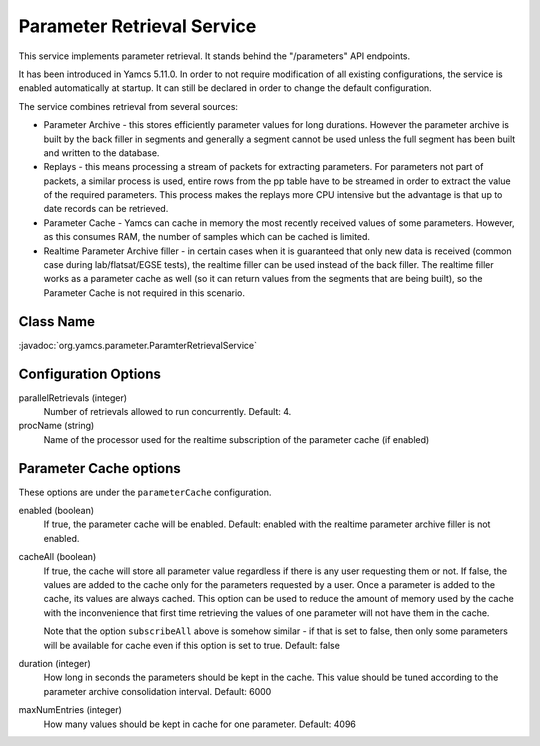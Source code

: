 Parameter Retrieval Service
===========================

This service implements parameter retrieval. It stands behind the "/parameters" API endpoints.

It has been introduced in Yamcs 5.11.0. In order to not require modification of all existing configurations, the service is enabled automatically at startup. It can still be declared in order to change the default configuration.


The service combines retrieval from several sources:

- Parameter Archive - this stores efficiently parameter values for long durations.
  However the parameter archive is built by the back filler in segments and generally a segment cannot be used unless the full segment has been built and written to the database. 
- Replays - this means processing a stream of packets for extracting parameters. 
  For parameters not part of packets, a similar process is used, 
  entire rows from the pp table have to be streamed in order to extract the value of the required parameters.
  This process makes the replays more CPU intensive but the advantage is that up to date records can be retrieved.
- Parameter Cache - Yamcs can cache in memory the most recently received values of some parameters. However, as this consumes RAM,
  the number of samples which can be cached is limited.
- Realtime Parameter Archive filler - in certain cases when it is guaranteed that only new data is received (common case during 
  lab/flatsat/EGSE tests), the realtime filler can be used instead of the back filler. 
  The realtime filler works as a parameter cache as well (so it can return values from the segments that are being built),
  so the Parameter Cache is not required in this scenario.


Class Name
----------

:javadoc:`org.yamcs.parameter.ParamterRetrievalService`


Configuration Options
---------------------

parallelRetrievals (integer)
    Number of retrievals allowed to run concurrently. Default: 4.

procName (string)
    Name of the processor used for the realtime subscription of the parameter cache (if enabled)


Parameter Cache options
-----------------------

These options are under the ``parameterCache`` configuration.

enabled (boolean)
    If true, the parameter cache will be enabled. Default: enabled with the realtime parameter archive filler is not enabled.
            
cacheAll (boolean)
    If true, the cache will store all parameter value regardless if there is any user requesting them or not. If false, the values are added to the cache only for the parameters requested by a user. Once a parameter is added to the cache, its values are always cached. This option can be used to reduce the amount of memory used by the cache with the inconvenience that first time retrieving the values of one parameter will not have them in the cache. 

    Note that the option ``subscribeAll`` above is somehow similar - if that is set to false, then only some parameters will be available for cache even if this option is set to true. Default: false

duration (integer)
    How long in seconds the parameters should be kept in the cache. This value should be tuned according to the parameter archive consolidation interval. Default: 6000
    
maxNumEntries (integer)
    How many values should be kept in cache for one parameter. Default: 4096
